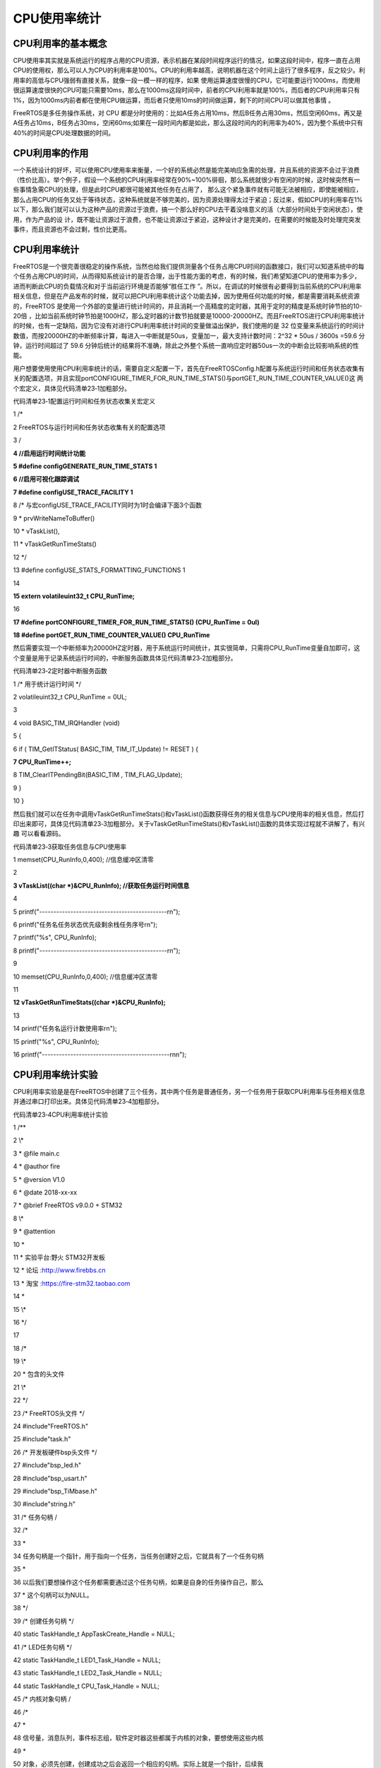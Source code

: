 .. vim: syntax=rst

CPU使用率统计
--------

CPU利用率的基本概念
~~~~~~~~~~~

CPU使用率其实就是系统运行的程序占用的CPU资源，表示机器在某段时间程序运行的情况，如果这段时间中，程序一直在占用CPU的使用权，那么可以人为CPU的利用率是100%。CPU的利用率越高，说明机器在这个时间上运行了很多程序，反之较少。利用率的高低与CPU强弱有直接关系，就像一段一模一样的程序，如果
使用运算速度很慢的CPU，它可能要运行1000ms，而使用很运算速度很快的CPU可能只需要10ms，那么在1000ms这段时间中，前者的CPU利用率就是100%，而后者的CPU利用率只有1%，因为1000ms内前者都在使用CPU做运算，而后者只使用10ms的时间做运算，剩下的时间CPU可以做其他事情
。

FreeRTOS是多任务操作系统，对 CPU 都是分时使用的：比如A任务占用10ms，然后B任务占用30ms，然后空闲60ms，再又是A任务占10ms，B任务占30ms，空闲60ms;如果在一段时间内都是如此，那么这段时间内的利用率为40%，因为整个系统中只有40%的时间是CPU处理数据的时间。

CPU利用率的作用
~~~~~~~~~

一个系统设计的好坏，可以使用CPU使用率来衡量，一个好的系统必然是能完美响应急需的处理，并且系统的资源不会过于浪费（性价比高）。举个例子，假设一个系统的CPU利用率经常在90%~100%徘徊，那么系统就很少有空闲的时候，这时候突然有一些事情急需CPU的处理，但是此时CPU都很可能被其他任务在占用了，
那么这个紧急事件就有可能无法被相应，即使能被相应，那么占用CPU的任务又处于等待状态，这种系统就是不够完美的，因为资源处理得太过于紧迫；反过来，假如CPU的利用率在1%以下，那么我们就可以认为这种产品的资源过于浪费，搞一个那么好的CPU去干着没啥意义的活（大部分时间处于空闲状态），使用，作为产品的设
计，既不能让资源过于浪费，也不能让资源过于紧迫，这种设计才是完美的，在需要的时候能及时处理完突发事件，而且资源也不会过剩，性价比更高。

CPU利用率统计
~~~~~~~~

FreeRTOS是一个很完善很稳定的操作系统，当然也给我们提供测量各个任务占用CPU时间的函数接口，我们可以知道系统中的每个任务占用CPU的时间，从而得知系统设计的是否合理，出于性能方面的考虑，有的时候，我们希望知道CPU的使用率为多少，进而判断此CPU的负载情况和对于当前运行环境是否能够“胜任工作
”。所以，在调试的时候很有必要得到当前系统的CPU利用率相关信息，但是在产品发布的时候，就可以把CPU利用率统计这个功能去掉，因为使用任何功能的时候，都是需要消耗系统资源的，FreeRTOS 是使用一个外部的变量进行统计时间的，并且消耗一个高精度的定时器，其用于定时的精度是系统时钟节拍的10-20倍
，比如当前系统时钟节拍是1000HZ，那么定时器的计数节拍就要是10000-20000HZ。而且FreeRTOS进行CPU利用率统计的时候，也有一定缺陷，因为它没有对进行CPU利用率统计时间的变量做溢出保护，我们使用的是 32
位变量来系统运行的时间计数值，而按20000HZ的中断频率计算，每进入一中断就是50us，变量加一，最大支持计数时间：2^32 \* 50us / 3600s =59.6 分钟，运行时间超过了 59.6 分钟后统计的结果将不准确，除此之外整个系统一直响应定时器50us一次的中断会比较影响系统的性能。

用户想要使用使用CPU利用率统计的话，需要自定义配置一下，首先在FreeRTOSConfig.h配置与系统运行时间和任务状态收集有关的配置选项，并且实现portCONFIGURE_TIMER_FOR_RUN_TIME_STATS()与portGET_RUN_TIME_COUNTER_VALUE()这
两个宏定义，具体见代码清单23‑1加粗部分。

代码清单23‑1配置运行时间和任务状态收集关宏定义

1 /\*

2 FreeRTOS与运行时间和任务状态收集有关的配置选项

3 \/

**4 //启用运行时间统计功能**

**5 #define configGENERATE_RUN_TIME_STATS 1**

**6 //启用可视化跟踪调试**

**7 #define configUSE_TRACE_FACILITY 1**

8 /\* 与宏configUSE_TRACE_FACILITY同时为1时会编译下面3个函数

9 \* prvWriteNameToBuffer()

10 \* vTaskList(),

11 \* vTaskGetRunTimeStats()

12 \*/

13 #define configUSE_STATS_FORMATTING_FUNCTIONS 1

14

**15 extern volatileuint32_t CPU_RunTime;**

16

**17 #define portCONFIGURE_TIMER_FOR_RUN_TIME_STATS() (CPU_RunTime = 0ul)**

**18 #define portGET_RUN_TIME_COUNTER_VALUE() CPU_RunTime**

然后需要实现一个中断频率为20000HZ定时器，用于系统运行时间统计，其实很简单，只需将CPU_RunTime变量自加即可，这个变量是用于记录系统运行时间的，中断服务函数具体见代码清单23‑2加粗部分。

代码清单23‑2定时器中断服务函数

1 /\* 用于统计运行时间 \*/

2 volatileuint32_t CPU_RunTime = 0UL;

3

4 void BASIC_TIM_IRQHandler (void)

5 {

6 if ( TIM_GetITStatus( BASIC_TIM, TIM_IT_Update) != RESET ) {

**7 CPU_RunTime++;**

8 TIM_ClearITPendingBit(BASIC_TIM , TIM_FLAG_Update);

9 }

10 }

然后我们就可以在任务中调用vTaskGetRunTimeStats()和vTaskList()函数获得任务的相关信息与CPU使用率的相关信息，然后打印出来即可，具体见代码清单23‑3加粗部分。关于vTaskGetRunTimeStats()和vTaskList()函数的具体实现过程就不讲解了，有兴趣
可以看看源码。

代码清单23‑3获取任务信息与CPU使用率

1 memset(CPU_RunInfo,0,400); //信息缓冲区清零

2

**3 vTaskList((char \*)&CPU_RunInfo); //获取任务运行时间信息**

4

5 printf("---------------------------------------------\r\n");

6 printf("任务名任务状态优先级剩余栈任务序号\r\n");

7 printf("%s", CPU_RunInfo);

8 printf("---------------------------------------------\r\n");

9

10 memset(CPU_RunInfo,0,400); //信息缓冲区清零

11

**12 vTaskGetRunTimeStats((char \*)&CPU_RunInfo);**

13

14 printf("任务名运行计数使用率\r\n");

15 printf("%s", CPU_RunInfo);

16 printf("---------------------------------------------\r\n\n");

CPU利用率统计实验
~~~~~~~~~~

CPU利用率实验是是在FreeRTOS中创建了三个任务，其中两个任务是普通任务，另一个任务用于获取CPU利用率与任务相关信息并通过串口打印出来。具体见代码清单23‑4加粗部分。

代码清单23‑4CPU利用率统计实验

1 /*\*

2 \\*

3 \* @file main.c

4 \* @author fire

5 \* @version V1.0

6 \* @date 2018-xx-xx

7 \* @brief FreeRTOS v9.0.0 + STM32

8 \\*

9 \* @attention

10 \*

11 \* 实验平台:野火 STM32开发板

12 \* 论坛 :http://www.firebbs.cn

13 \* 淘宝 :https://fire-stm32.taobao.com

14 \*

15 \\*

16 \*/

17

18 /\*

19 \\*

20 \* 包含的头文件

21 \\*

22 \*/

23 /\* FreeRTOS头文件 \*/

24 #include"FreeRTOS.h"

25 #include"task.h"

26 /\* 开发板硬件bsp头文件 \*/

27 #include"bsp_led.h"

28 #include"bsp_usart.h"

29 #include"bsp_TiMbase.h"

30 #include"string.h"

31 /\* 任务句柄 \/

32 /\*

33 \*

34 任务句柄是一个指针，用于指向一个任务，当任务创建好之后，它就具有了一个任务句柄

35 \*

36 以后我们要想操作这个任务都需要通过这个任务句柄，如果是自身的任务操作自己，那么

37 \* 这个句柄可以为NULL。

38 \*/

39 /\* 创建任务句柄 \*/

40 static TaskHandle_t AppTaskCreate_Handle = NULL;

41 /\* LED任务句柄 \*/

42 static TaskHandle_t LED1_Task_Handle = NULL;

43 static TaskHandle_t LED2_Task_Handle = NULL;

44 static TaskHandle_t CPU_Task_Handle = NULL;

45 /\* 内核对象句柄 \/

46 /\*

47 \*

48 信号量，消息队列，事件标志组，软件定时器这些都属于内核的对象，要想使用这些内核

49 \*

50 对象，必须先创建，创建成功之后会返回一个相应的句柄。实际上就是一个指针，后续我

51 \* 们就可以通过这个句柄操作这些内核对象。

52 \*

53 \*

54 内核对象说白了就是一种全局的数据结构，通过这些数据结构我们可以实现任务间的通信

55

56 \*

57 任务间的事件同步等各种功能。至于这些功能的实现我们是通过调用这些内核对象的函数

58 \* 来完成的

59 \*

60 \*/

61

62

63 /\* 全局变量声明 \/

64 /\*

65 \* 当我们在写应用程序的时候，可能需要用到一些全局变量。

66 \*/

67

68

69 /\*

70 \\*

71 \* 函数声明

72 \\*

73 \*/

74 static void AppTaskCreate(void);/\* 用于创建任务 \*/

75

76 static void LED1_Task(void\* pvParameters);/\* LED1_Task任务实现 \*/

77 static void LED2_Task(void\* pvParameters);/\* LED2_Task任务实现 \*/

78 static void CPU_Task(void\* pvParameters);/\* CPU_Task任务实现 \*/

79 static void BSP_Init(void);/\* 用于初始化板载相关资源 \*/

80

81 /\*

82 \* @brief 主函数

83 \* @param 无

84 \* @retval 无

85 \* @note 第一步：开发板硬件初始化

86 第二步：创建APP应用任务

87 第三步：启动FreeRTOS，开始多任务调度

88 \/

89 int main(void)

90 {

91 BaseType_t xReturn = pdPASS;/\* 定义一个创建信息返回值，默认为pdPASS \*/

92

93 /\* 开发板硬件初始化 \*/

94 BSP_Init();

95 printf("这是一个[野火]-STM32全系列开发板-FreeRTOS-CPU利用率统计实验!\r\n");

96 /\* 创建AppTaskCreate任务 \*/

97 xReturn = xTaskCreate((TaskFunction_t )AppTaskCreate,/\* 任务入口函数 \*/

98 (const char\* )"AppTaskCreate",/\* 任务名字 \*/

99 (uint16_t )512, /\* 任务栈大小 \*/

100 (void\* )NULL,/\* 任务入口函数参数 \*/

101 (UBaseType_t )1, /\* 任务的优先级 \*/

102 (TaskHandle_t\* )&AppTaskCreate_Handle);

103 /\* 启动任务调度 \*/

104 if (pdPASS == xReturn)

105 vTaskStartScheduler(); /\* 启动任务，开启调度 \*/

106 else

107 return -1;

108

109 while (1); /\* 正常不会执行到这里 \*/

110 }

111

112

113 /\*

114 \* @ 函数名： AppTaskCreate

115 \* @ 功能说明：为了方便管理，所有的任务创建函数都放在这个函数里面

116 \* @ 参数：无

117 \* @ 返回值：无

118 \/

119 static void AppTaskCreate(void)

120 {

121 BaseType_t xReturn = pdPASS;/\* 定义一个创建信息返回值，默认为pdPASS \*/

122

123 taskENTER_CRITICAL(); //进入临界区

124

125 /\* 创建LED_Task任务 \*/

126 xReturn = xTaskCreate((TaskFunction_t )LED1_Task, /\* 任务入口函数 \*/

127 (const char\* )"LED1_Task",/\* 任务名字 \*/

128 (uint16_t )512, /\* 任务栈大小 \*/

129 (void\* )NULL, /\* 任务入口函数参数 \*/

130 (UBaseType_t )2, /\* 任务的优先级 \*/

131 (TaskHandle_t\* )&LED1_Task_Handle);

132 if (pdPASS == xReturn)

133 printf("创建LED1_Task任务成功!\r\n");

134

135 /\* 创建LED_Task任务 \*/

136 xReturn = xTaskCreate((TaskFunction_t )LED2_Task, /\* 任务入口函数 \*/

137 (const char\* )"LED2_Task",/\* 任务名字 \*/

138 (uint16_t )512, /\* 任务栈大小 \*/

139 (void\* )NULL, /\* 任务入口函数参数 \*/

140 (UBaseType_t )3, /\* 任务的优先级 \*/

141 (TaskHandle_t\* )&LED2_Task_Handle);

142 if (pdPASS == xReturn)

143 printf("创建LED2_Task任务成功!\r\n");

144

145 /\* 创建LED_Task任务 \*/

146 xReturn = xTaskCreate((TaskFunction_t )CPU_Task, /\* 任务入口函数 \*/

147 (const char\* )"CPU_Task",/\* 任务名字 \*/

148 (uint16_t )512, /\* 任务栈大小 \*/

149 (void\* )NULL, /\* 任务入口函数参数 \*/

150 (UBaseType_t )4, /\* 任务的优先级 \*/

151 (TaskHandle_t\* )&CPU_Task_Handle);

152 if (pdPASS == xReturn)

153 printf("创建CPU_Task任务成功!\r\n");

154

155 vTaskDelete(AppTaskCreate_Handle); //删除AppTaskCreate任务

156

157 taskEXIT_CRITICAL(); //退出临界区

158 }

159

160

161

162 /\*

163 \* @ 函数名： LED_Task

164 \* @ 功能说明： LED_Task任务主体

165 \* @ 参数：

166 \* @ 返回值：无

167 \/

168 static void LED1_Task(void\* parameter)

169 {

170 while (1) {

171 LED1_ON;

172 vTaskDelay(500); /\* 延时500个tick \*/

173 printf("LED1_Task Running,LED1_ON\r\n");

174 LED1_OFF;

175 vTaskDelay(500); /\* 延时500个tick \*/

176 printf("LED1_Task Running,LED1_OFF\r\n");

177

178 }

179 }

180

181 static void LED2_Task(void\* parameter)

182 {

183 while (1) {

184 LED2_ON;

185 vTaskDelay(300); /\* 延时500个tick \*/

186 printf("LED2_Task Running,LED1_ON\r\n");

187

188 LED2_OFF;

189 vTaskDelay(300); /\* 延时500个tick \*/

190 printf("LED2_Task Running,LED1_OFF\r\n");

191 }

192 }

193

194 static void CPU_Task(void\* parameter)

195 {

196 uint8_t CPU_RunInfo[400]; //保存任务运行时间信息

197

198 while (1) {

199 memset(CPU_RunInfo,0,400); //信息缓冲区清零

200

201 vTaskList((char \*)&CPU_RunInfo); //获取任务运行时间信息

202

203 printf("---------------------------------------------\r\n");

204 printf("任务名任务状态优先级剩余栈任务序号\r\n");

205 printf("%s", CPU_RunInfo);

206 printf("---------------------------------------------\r\n");

207

208 memset(CPU_RunInfo,0,400); //信息缓冲区清零

209

210 vTaskGetRunTimeStats((char \*)&CPU_RunInfo);

211

212 printf("任务名运行计数使用率\r\n");

213 printf("%s", CPU_RunInfo);

214 printf("---------------------------------------------\r\n\n");

215 vTaskDelay(1000); /\* 延时500个tick \*/

216 }

217 }

218

219 /\*

220 \* @ 函数名： BSP_Init

221 \* @ 功能说明：板级外设初始化，所有板子上的初始化均可放在这个函数里面

222 \* @ 参数：

223 \* @ 返回值：无

224 \/

225 static void BSP_Init(void)

226 {

227 /\*

228 \* STM32中断优先级分组为4，即4bit都用来表示抢占优先级，范围为：0~15

229 \* 优先级分组只需要分组一次即可，以后如果有其他的任务需要用到中断，

230 \* 都统一用这个优先级分组，千万不要再分组，切忌。

231 \*/

232 NVIC_PriorityGroupConfig( NVIC_PriorityGroup_4 );

233

234 /\* LED 初始化 \*/

235 LED_GPIO_Config();

236

237 /\* 串口初始化 \*/

238 USART_Config();

239

240 /\* 基本定时器初始化 \*/

241 BASIC_TIM_Init();

242

243 }

244

245 /END OF FILE/

CPU利用率统计实验现象
~~~~~~~~~~~~

程序编译好，用USB线连接电脑和开发板的USB接口（对应丝印为USB转串口），用DAP仿真器把配套程序下载到野火STM32开发板（具体型号根据你买的板子而定，每个型号的板子都配套有对应的程序），在电脑上打开串口调试助手，然后复位开发板就可以在调试助手中看到串口的打印信息，具体见图23‑1。

|cpuusa002|

图23‑1CPU利用率实验现象

.. |cpuusa002| image:: media\cpuusa002.png
   :width: 5.6584in
   :height: 2.92922in
